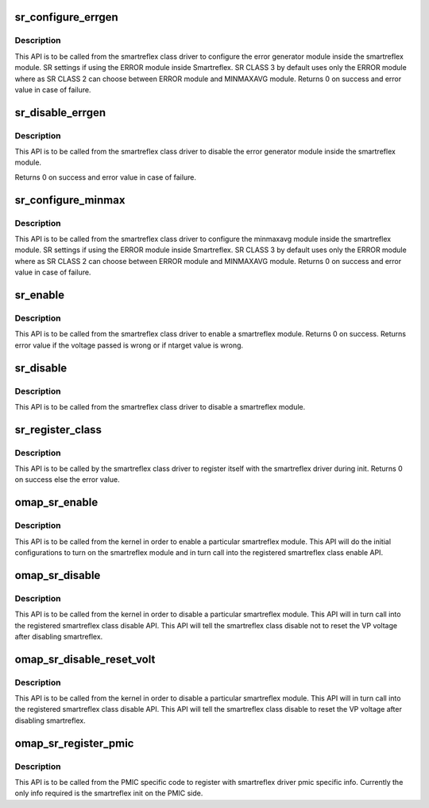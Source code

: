 .. -*- coding: utf-8; mode: rst -*-
.. src-file: drivers/power/avs/smartreflex.c

.. _`sr_configure_errgen`:

sr_configure_errgen
===================

.. c:function:: int sr_configure_errgen(struct omap_sr *sr)

    Configures the SmartReflex to perform AVS using the error generator module.

    :param struct omap_sr \*sr:
        SR module to be configured.

.. _`sr_configure_errgen.description`:

Description
-----------

This API is to be called from the smartreflex class driver to
configure the error generator module inside the smartreflex module.
SR settings if using the ERROR module inside Smartreflex.
SR CLASS 3 by default uses only the ERROR module where as
SR CLASS 2 can choose between ERROR module and MINMAXAVG
module. Returns 0 on success and error value in case of failure.

.. _`sr_disable_errgen`:

sr_disable_errgen
=================

.. c:function:: int sr_disable_errgen(struct omap_sr *sr)

    Disables SmartReflex AVS module's errgen component

    :param struct omap_sr \*sr:
        SR module to be configured.

.. _`sr_disable_errgen.description`:

Description
-----------

This API is to be called from the smartreflex class driver to
disable the error generator module inside the smartreflex module.

Returns 0 on success and error value in case of failure.

.. _`sr_configure_minmax`:

sr_configure_minmax
===================

.. c:function:: int sr_configure_minmax(struct omap_sr *sr)

    Configures the SmartReflex to perform AVS using the minmaxavg module.

    :param struct omap_sr \*sr:
        SR module to be configured.

.. _`sr_configure_minmax.description`:

Description
-----------

This API is to be called from the smartreflex class driver to
configure the minmaxavg module inside the smartreflex module.
SR settings if using the ERROR module inside Smartreflex.
SR CLASS 3 by default uses only the ERROR module where as
SR CLASS 2 can choose between ERROR module and MINMAXAVG
module. Returns 0 on success and error value in case of failure.

.. _`sr_enable`:

sr_enable
=========

.. c:function:: int sr_enable(struct omap_sr *sr, unsigned long volt)

    Enables the smartreflex module.

    :param struct omap_sr \*sr:
        pointer to which the SR module to be configured belongs to.

    :param unsigned long volt:
        The voltage at which the Voltage domain associated with
        the smartreflex module is operating at.
        This is required only to program the correct Ntarget value.

.. _`sr_enable.description`:

Description
-----------

This API is to be called from the smartreflex class driver to
enable a smartreflex module. Returns 0 on success. Returns error
value if the voltage passed is wrong or if ntarget value is wrong.

.. _`sr_disable`:

sr_disable
==========

.. c:function:: void sr_disable(struct omap_sr *sr)

    Disables the smartreflex module.

    :param struct omap_sr \*sr:
        pointer to which the SR module to be configured belongs to.

.. _`sr_disable.description`:

Description
-----------

This API is to be called from the smartreflex class driver to
disable a smartreflex module.

.. _`sr_register_class`:

sr_register_class
=================

.. c:function:: int sr_register_class(struct omap_sr_class_data *class_data)

    API to register a smartreflex class parameters.

    :param struct omap_sr_class_data \*class_data:
        The structure containing various sr class specific data.

.. _`sr_register_class.description`:

Description
-----------

This API is to be called by the smartreflex class driver to register itself
with the smartreflex driver during init. Returns 0 on success else the
error value.

.. _`omap_sr_enable`:

omap_sr_enable
==============

.. c:function:: void omap_sr_enable(struct voltagedomain *voltdm)

    API to enable SR clocks and to call into the registered smartreflex class enable API.

    :param struct voltagedomain \*voltdm:
        VDD pointer to which the SR module to be configured belongs to.

.. _`omap_sr_enable.description`:

Description
-----------

This API is to be called from the kernel in order to enable
a particular smartreflex module. This API will do the initial
configurations to turn on the smartreflex module and in turn call
into the registered smartreflex class enable API.

.. _`omap_sr_disable`:

omap_sr_disable
===============

.. c:function:: void omap_sr_disable(struct voltagedomain *voltdm)

    API to disable SR without resetting the voltage processor voltage

    :param struct voltagedomain \*voltdm:
        VDD pointer to which the SR module to be configured belongs to.

.. _`omap_sr_disable.description`:

Description
-----------

This API is to be called from the kernel in order to disable
a particular smartreflex module. This API will in turn call
into the registered smartreflex class disable API. This API will tell
the smartreflex class disable not to reset the VP voltage after
disabling smartreflex.

.. _`omap_sr_disable_reset_volt`:

omap_sr_disable_reset_volt
==========================

.. c:function:: void omap_sr_disable_reset_volt(struct voltagedomain *voltdm)

    API to disable SR and reset the voltage processor voltage

    :param struct voltagedomain \*voltdm:
        VDD pointer to which the SR module to be configured belongs to.

.. _`omap_sr_disable_reset_volt.description`:

Description
-----------

This API is to be called from the kernel in order to disable
a particular smartreflex module. This API will in turn call
into the registered smartreflex class disable API. This API will tell
the smartreflex class disable to reset the VP voltage after
disabling smartreflex.

.. _`omap_sr_register_pmic`:

omap_sr_register_pmic
=====================

.. c:function:: void omap_sr_register_pmic(struct omap_sr_pmic_data *pmic_data)

    API to register pmic specific info.

    :param struct omap_sr_pmic_data \*pmic_data:
        The structure containing pmic specific data.

.. _`omap_sr_register_pmic.description`:

Description
-----------

This API is to be called from the PMIC specific code to register with
smartreflex driver pmic specific info. Currently the only info required
is the smartreflex init on the PMIC side.

.. This file was automatic generated / don't edit.

